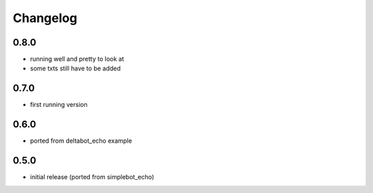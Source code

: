 Changelog
=========

0.8.0
-----

- running well and pretty to look at
- some txts still have to be added


0.7.0
-----

- first running version


0.6.0
-----

- ported from deltabot_echo example


0.5.0
-----

- initial release (ported from simplebot_echo)
